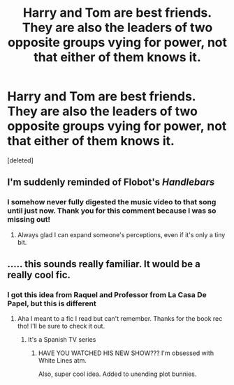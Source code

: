 #+TITLE: Harry and Tom are best friends. They are also the leaders of two opposite groups vying for power, not that either of them knows it.

* Harry and Tom are best friends. They are also the leaders of two opposite groups vying for power, not that either of them knows it.
:PROPERTIES:
:Score: 24
:DateUnix: 1590381226.0
:DateShort: 2020-May-25
:FlairText: Prompt
:END:
[deleted]


** I'm suddenly reminded of Flobot's /Handlebars/
:PROPERTIES:
:Author: Vercalos
:Score: 9
:DateUnix: 1590381787.0
:DateShort: 2020-May-25
:END:

*** I somehow never fully digested the music video to that song until just now. Thank you for this comment because I was so missing out!
:PROPERTIES:
:Author: mathandlunacy
:Score: 3
:DateUnix: 1590462597.0
:DateShort: 2020-May-26
:END:

**** Always glad I can expand someone's perceptions, even if it's only a tiny bit.
:PROPERTIES:
:Author: Vercalos
:Score: 2
:DateUnix: 1590464003.0
:DateShort: 2020-May-26
:END:


** ..... this sounds really familiar. It would be a really cool fic.
:PROPERTIES:
:Author: bluuepigeon
:Score: 5
:DateUnix: 1590391226.0
:DateShort: 2020-May-25
:END:

*** I got this idea from Raquel and Professor from La Casa De Papel, but this is different
:PROPERTIES:
:Author: Zeus_Kira
:Score: 3
:DateUnix: 1590391380.0
:DateShort: 2020-May-25
:END:

**** Aha I meant to a fic I read but can't remember. Thanks for the book rec tho! I'll be sure to check it out.
:PROPERTIES:
:Author: bluuepigeon
:Score: 2
:DateUnix: 1590393323.0
:DateShort: 2020-May-25
:END:

***** It's a Spanish TV series
:PROPERTIES:
:Author: Zeus_Kira
:Score: 1
:DateUnix: 1590393855.0
:DateShort: 2020-May-25
:END:

****** HAVE YOU WATCHED HIS NEW SHOW??? I'm obsessed with White Lines atm.

Also, super cool idea. Added to unending plot bunnies.
:PROPERTIES:
:Author: _kneazle_
:Score: 2
:DateUnix: 1590433143.0
:DateShort: 2020-May-25
:END:
